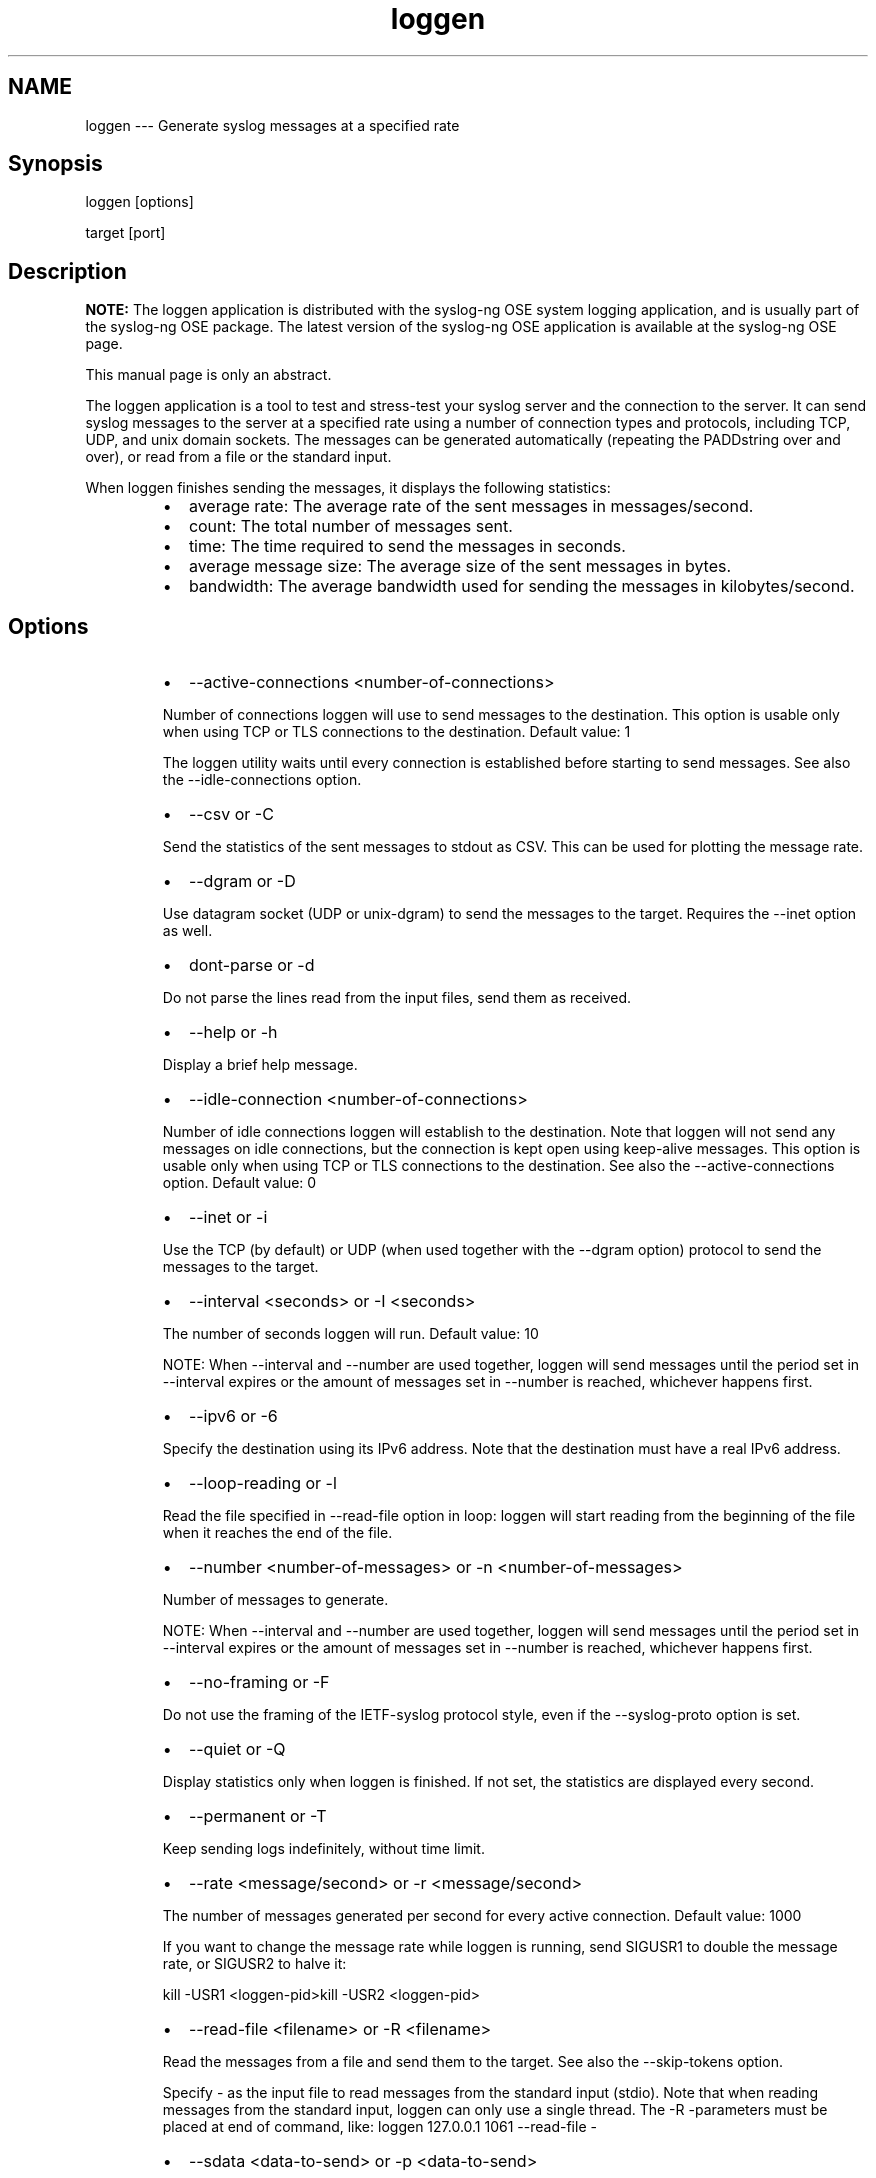 .TH loggen 1 "03 September 2025" 4.9.0 "The loggen manual page"
.SH NAME
.PP
loggen \-\-\- Generate syslog messages at a specified rate
.SH Synopsis
.PP
loggen [options]
.PP
target [port]
.SH Description
.PP
\fBNOTE:\fP The loggen application is distributed with the syslog\-ng OSE
system logging application, and is usually part of the syslog\-ng OSE
package. The latest version of the syslog\-ng OSE application is
available at the syslog\-ng OSE page.
.PP
This manual page is only an abstract.
.PP
The loggen application is a tool to test and stress\-test your syslog
server and the connection to the server. It can send syslog messages to
the server at a specified rate using a number of connection types and
protocols, including TCP, UDP, and unix domain sockets. The messages can
be generated automatically (repeating the PADDstring over and over), or
read from a file or the standard input.
.PP
When loggen finishes sending the messages, it displays the following
statistics:
.RS
.IP \(bu 2
average rate: The average rate of the sent messages in
messages/second.
.IP \(bu 2
count: The total number of messages sent.
.IP \(bu 2
time: The time required to send the messages in seconds.
.IP \(bu 2
average message size: The average size of the sent messages in
bytes.
.IP \(bu 2
bandwidth: The average bandwidth used for sending the messages in
kilobytes/second.
.RE
.SH Options
.RS
.IP \(bu 2
\-\-active\-connections <number\-of\-connections>
.PP
Number of connections loggen will use to send messages to the
destination. This option is usable only when using TCP or TLS
connections to the destination. Default value: 1
.PP
The loggen utility waits until every connection is established
before starting to send messages. See also the \-\-idle\-connections
option.
.IP \(bu 2
\-\-csv or \-C
.PP
Send the statistics of the sent messages to stdout as CSV. This can
be used for plotting the message rate.
.IP \(bu 2
\-\-dgram or \-D
.PP
Use datagram socket (UDP or unix\-dgram) to send the messages to the
target. Requires the \-\-inet option as well.
.IP \(bu 2
dont\-parse or \-d
.PP
Do not parse the lines read from the input files, send them as
received.
.IP \(bu 2
\-\-help or \-h
.PP
Display a brief help message.
.IP \(bu 2
\-\-idle\-connection <number\-of\-connections>
.PP
Number of idle connections loggen will establish to the destination.
Note that loggen will not send any messages on idle connections, but
the connection is kept open using keep\-alive messages. This option
is usable only when using TCP or TLS connections to the destination.
See also the \-\-active\-connections option. Default value: 0
.IP \(bu 2
\-\-inet or \-i
.PP
Use the TCP (by default) or UDP (when used together with the
\-\-dgram option) protocol to send the messages to the target.
.IP \(bu 2
\-\-interval <seconds> or \-I <seconds>
.PP
The number of seconds loggen will run. Default value: 10
.PP
NOTE: When \-\-interval and \-\-number are used together, loggen will
send messages until the period set in \-\-interval expires or the
amount of messages set in \-\-number is reached, whichever happens
first.
.IP \(bu 2
\-\-ipv6 or \-6
.PP
Specify the destination using its IPv6 address. Note that the
destination must have a real IPv6 address.
.IP \(bu 2
\-\-loop\-reading or \-l
.PP
Read the file specified in \-\-read\-file option in loop: loggen will
start reading from the beginning of the file when it reaches the end
of the file.
.IP \(bu 2
\-\-number <number\-of\-messages> or \-n <number\-of\-messages>
.PP
Number of messages to generate.
.PP
NOTE: When \-\-interval and \-\-number are used together, loggen will
send messages until the period set in \-\-interval expires or the
amount of messages set in \-\-number is reached, whichever happens
first.
.IP \(bu 2
\-\-no\-framing or \-F
.PP
Do not use the framing of the IETF\-syslog protocol style, even if
the \-\-syslog\-proto option is set.
.IP \(bu 2
\-\-quiet or \-Q
.PP
Display statistics only when loggen is finished. If not set, the
statistics are displayed every second.
.IP \(bu 2
\-\-permanent or \-T
.PP
Keep sending logs indefinitely, without time limit.
.IP \(bu 2
\-\-rate <message/second> or \-r <message/second>
.PP
The number of messages generated per second for every active
connection. Default value: 1000
.PP
If you want to change the message rate while loggen is running, send
SIGUSR1 to double the message rate, or SIGUSR2 to halve it:
.PP
kill \-USR1 <loggen\-pid>kill \-USR2 <loggen\-pid>
.IP \(bu 2
\-\-read\-file <filename> or \-R <filename>
.PP
Read the messages from a file and send them to the target. See also
the \-\-skip\-tokens option.
.PP
Specify \- as the input file to read messages from the standard input
(stdio). Note that when reading messages from the standard input,
loggen can only use a single thread. The \-R \-parameters must be
placed at end of command, like: loggen 127.0.0.1 1061 \-\-read\-file \-
.IP \(bu 2
\-\-sdata <data\-to\-send> or \-p <data\-to\-send>
.PP
Send the argument of the \-\-sdata option as the \fB\fCSDATA\fR part of
IETF\-syslog (RFC\-5424 formatted) messages. Use it together with the
\-\-syslog\-proto option. For example: \fB\-\-sdata \[rs]"[test
name=\[rs]\[rs]"value\[rs]\[rs]"]\fP
.IP \(bu 2
\-\-size <message\-size> or \-s <message\-size>
.PP
The size of a syslog message in bytes. Default value: 256. Minimum
value: 127 bytes, maximum value: 8192 bytes.
.IP \(bu 2
\-\-skip\-tokens <number>
.PP
Skip the specified number of space\-separated tokens (words) at the
beginning of every line. For example, if the messages in the file
look like foo bar message, \-\-skip\-tokens 2 skips the foo bar part
of the line, and sends only the message part. Works only when used
together with the \-\-read\-file parameter. Default value: 0
.IP \(bu 2
\-\-stream or \-S
.PP
Use a stream socket (TCP or unix\-stream) to send the messages to the
target.
.IP \(bu 2
\-\-syslog\-proto or \-P
.PP
Use the new IETF\-syslog message format. By
default, loggen uses the legacy BSD\-syslog message format.
See also the \-\-no\-framing option.
.IP \(bu 2
\-\-unix </path/to/socket> or \-x </path/to/socket>
.PP
Use a UNIX domain socket to send the messages to the target.
.IP \(bu 2
\-\-use\-ssl or \-U
.PP
Use an SSL\-encrypted channel to send the messages to the target.
Note that it is not possible to check the certificate of the target,
or to perform mutual authentication.
.IP \(bu 2
\-\-version or \-V
.PP
Display version number of syslog\-ng.
.RE
.SS Examples
.PP
The following command generates 100 messages per second for ten minutes,
and sends them to port 2010 of the localhost via TCP. Each message is
300 bytes long.
.PP
.RS
.nf
loggen \-\-size 300 \-\-rate 100 \-\-interval 600 127.0.0.1 2010
.fi
.RE
.PP
The following command is similar to the one above, but uses the UDP
protocol.
.PP
.RS
.nf
loggen \-\-inet \-\-dgram \-\-size 300 \-\-rate 100 \-\-interval 600 127.0.0.1 2010
.fi
.RE
.PP
Send a single message on TCP6 to the ::1 IPv6 address, port 1061:
.PP
.RS
.nf
loggen \-\-ipv6 \-\-number 1 ::1 1061
.fi
.RE
.PP
Send a single message on UDP6 to the ::1 IPv6 address, port 1061:
.PP
.RS
.nf
loggen \-\-ipv6 \-\-dgram \-\-number 1 ::1 1061
.fi
.RE
.PP
Send a single message using a unix domain\-socket:
.PP
.RS
.nf
loggen \-\-unix \-\-stream \-\-number 1 </path/to/socket>
.fi
.RE
.PP
Read messages from the standard input (stdio) and send them to the
localhost:
.PP
.RS
.nf
loggen 127.0.0.1 1061 \-\-read\-file \-
.fi
.RE
.SH Files
.PP
/opt/syslog\-ng/bin/loggen
.PP
\fBNOTE:\fP
If you experience any problems or need help with syslog\-ng OSE, see the \fIsyslog\-ng OSE Administration Guide\fP[1], or visit the \fIsyslog\-ng OSE mailing list\fP[2].
For news and notifications about syslog\-ng OSE, visit the \fIsyslog\-ng OSE blogs\fP[3].
.SH AUTHOR
.PP
This manual page was generated from the \fIsyslog\-ng OSE Administration Guide\fP[1], which was written by several contributors to whom we'd like to extend our sincere thanks.
.SH COPYRIGHT
.SH NOTES
.PP
[1] \fB\fCsyslog\-ng OSE Administration Guide\fR
    \[la]https://syslog-ng.github.io/admin-guide/README\[ra]
.PP
[2] \fB\fCsyslog\-ng OSE mailing list\fR
    \[la]https://lists.balabit.hu/mailman/listinfo/syslog-ng\[ra]
.PP
[3] \fB\fCsyslog\-ng OSE blogs\fR
    \[la]https://syslog-ng.com/blog/\[ra]
